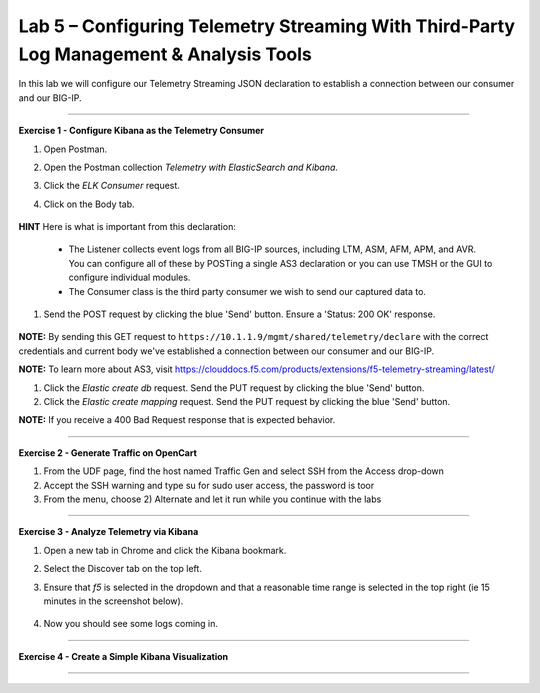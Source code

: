 Lab 5 – Configuring Telemetry Streaming With Third-Party Log Management & Analysis Tools
-----------------------------------

In this lab we will configure our Telemetry Streaming JSON declaration to establish a connection between our consumer and our BIG-IP. 

------------------------------------------------ 

**Exercise 1 - Configure Kibana as the Telemetry Consumer**

#. Open Postman.

#. Open the Postman collection `Telemetry with ElasticSearch and Kibana`. 

#. Click the `ELK Consumer` request.

#. Click on the Body tab. 

    .. image:: ./elkbody.jpg

**HINT** Here is what is important from this declaration: 

   * The Listener collects event logs from all BIG-IP sources, including LTM, ASM, AFM, APM, and AVR. You can configure all of these by POSTing a single AS3 declaration or you can use TMSH or the GUI to configure individual modules.  

   * The Consumer class is the third party consumer we wish to send our captured data to. 

#. Send the POST request by clicking the blue 'Send' button. Ensure a 'Status: 200 OK' response.  

    .. image:: ./elkresponse.jpg

**NOTE:** By sending this GET request to ``https://10.1.1.9/mgmt/shared/telemetry/declare`` with the correct credentials and current body we've established a connection between our consumer and our BIG-IP. 

**NOTE:** To learn more about AS3, visit https://clouddocs.f5.com/products/extensions/f5-telemetry-streaming/latest/ 


#. Click the `Elastic create db` request. Send the PUT request by clicking the blue 'Send' button.

#. Click the `Elastic create mapping` request. Send the PUT request by clicking the blue 'Send' button.

**NOTE:** If you receive a 400 Bad Request response that is expected behavior.


------------------------------------------------ 

**Exercise 2 - Generate Traffic on OpenCart**

.. TODO:: In this task we will launch a traffic generation script targeting the newly created app service. 
  
#. From the UDF page, find the host named Traffic Gen and select SSH from the Access drop-down 

#. Accept the SSH warning and type su for sudo user access, the password is toor  

#. From the menu, choose 2) Alternate and let it run while you continue with the labs 

------------------------------------------------ 


**Exercise 3 - Analyze Telemetry via Kibana**

#. Open a new tab in Chrome and click the Kibana bookmark.

#. Select the Discover tab on the top left.

#. Ensure that `f5` is selected in the dropdown and that a reasonable time range is selected in the top right (ie 15 minutes in the screenshot below).

    .. image:: ./f5selected.jpg

#. Now you should see some logs coming in. 

------------------------------------------------ 

**Exercise 4 - Create a Simple Kibana Visualization**



------------------------------------------------ 
